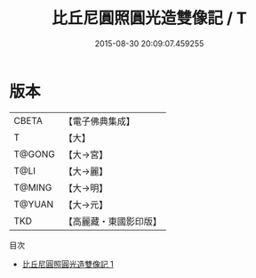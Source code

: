 #+TITLE: 比丘尼圓照圓光造雙像記 / T

#+DATE: 2015-08-30 20:09:07.459255
* 版本
 |     CBETA|【電子佛典集成】|
 |         T|【大】     |
 |    T@GONG|【大→宮】   |
 |      T@LI|【大→麗】   |
 |    T@MING|【大→明】   |
 |    T@YUAN|【大→元】   |
 |       TKD|【高麗藏・東國影印版】|
目次
 - [[file:KR6i0074_001.txt][比丘尼圓照圓光造雙像記 1]]
